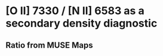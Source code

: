 * [O II] 7330 / [N II] 6583 as a secondary density diagnostic

** Ratio from MUSE Maps
[[./Screenshot-ratio-7330-6583.png]]

